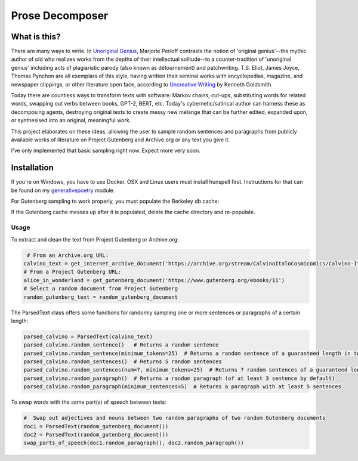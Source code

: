 Prose Decomposer
================


.. image:: https://coveralls.io/repos/github/coreybobco/prosedecomposer-py/badge.svg?branch=master
   :target: https://coveralls.io/github/coreybobco/prosedecomposer-py?branch=master

What is this?
^^^^^^^^^^^^^

There are many ways to write. In `Unoriginal Genius <http://writing.upenn.edu/~taransky/unoriginalgenius.pdf>`_, Marjorie Perloff contrasts the notion of 'original genius'--the mythic author of old who realizes works from the depths of their intellectual solitude--to a counter-tradition of 'unoriginal genius' including acts of plagiaristic parody (also known as détournement) and patchwriting. T.S. Eliot, James Joyce, Thomas Pynchon are all exemplars of this style, having written their seminal works with encyclopedias, magazine, and newspaper clippings, or other literature open face, according to `Uncreative Writing <http://www.libgen.is/book/index.php?md5=3E70C36B115111E10E371C72864ADAB7>`_ by Kenneth Goldsmith.

Today there are countless ways to transform texts with software: Markov chains, cut-ups, substituting words for related words, swapping out verbs between books, GPT-2, BERT, etc. Today's cybernetic/satirical author can harness these as decomposing agents, destroying original texts to create messy new mélange that can be further edited, expanded upon, or synthesised into an original, meaningful work.

This project elaborates on these ideas, allowing the user to sample random sentences and paragraphs from publicly available works of literature on Project Gutenberg and Archive.org or any text you give it.

I've only implemented that basic sampling right now. Expect more very soon.

Installation
^^^^^^^^^^^^

If you're on Windows, you have to use Docker. OSX and Linux users must install hunspell first. Instructions for that can be found on my `generativepoetry <https://github.com/coreybobco/generativepoetry-py/>`_ module.

For Gutenberg sampling to work properly, you must populate the Berkeley db cache:

.. code-block::
   python3 populate_cache.py

If the Gutenberg cache messes up after it is populated, delete the cache directory and re-populate.

Usage
~~~~~~~~

To extract and clean the text from Project Gutenberg or Archive.org:

.. code-block::

    # From an Archive.org URL:
   calvino_text = get_internet_archive_document('https://archive.org/stream/CalvinoItaloCosmicomics/Calvino-Italo-Cosmicomics_djvu.txt')
   # From a Project Gutenberg URL:
   alice_in_wonderland = get_gutenberg_document('https://www.gutenberg.org/ebooks/11')
   # Select a random document from Project Gutenberg
   random_gutenberg_text = random_gutenberg_document

The ParsedText class offers some functions for randomly sampling one or more sentences or paragraphs of a certain length:

.. code-block::

   parsed_calvino = ParsedText(calvino_text)
   parsed_calvino.random_sentence()   # Returns a random sentence
   parsed_calvino.random_sentence(minimum_tokens=25)  # Returns a random sentence of a guaranteed length in tokens
   parsed_calvino.random_sentences()  # Returns 5 random sentences
   parsed_calvino.random_sentences(num=7, minimum_tokens=25)  # Returns 7 random sentences of a guaranteed length
   parsed_calvino.random_paragraph()  # Returns a random paragraph (of at least 3 sentence by default)
   parsed_calvino.random_paragraph(minimum_sentences=5)  # Returns a paragraph with at least 5 sentences

To swap words with the same part(s) of speech between texts:

.. code-block::

   #  Swap out adjectives and nouns between two random paragraphs of two random Gutenberg documents
   doc1 = ParsedText(random_gutenberg_document())
   doc2 = ParsedText(random_gutenberg_document())
   swap_parts_of_speech(doc1.random_paragraph(), doc2.random_paragraph())

